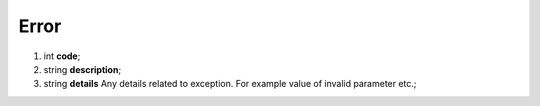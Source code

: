 ====
Error
====

#.  int **code**;

#.  string **description**;

#.  string **details** Any details related to exception. For example value of invalid parameter etc.;

